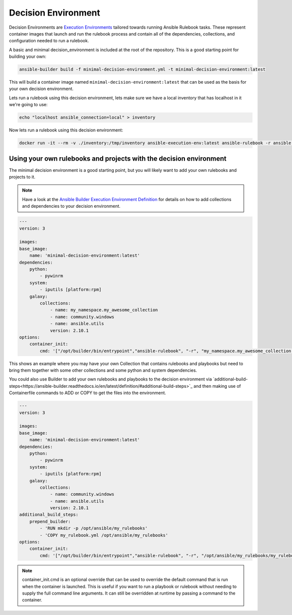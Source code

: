 ====================
Decision Environment
====================

Decision Environments are `Execution Environments <https://ansible-builder.readthedocs.io/en/latest/>`_ tailored towards running Ansible
Rulebook tasks. These represent container images that launch and run the rulebook process and contain all of the dependencies, collections,
and configuration needed to run a rulebook.

A basic and minimal decision_environment is included at the root of the repository. This is a good starting point for building your own:

.. code-block:: shell

    ansible-builder build -f minimal-decision-environment.yml -t minimal-decision-environment:latest

This will build a container image named ``minimal-decision-environment:latest`` that can be used as the basis for your own decision environment.

Lets run a rulebook using this decision environment, lets make sure we have a local inventory that has localhost in it we're going to use:

.. code-block:: shell

    echo "localhost ansible_connection=local" > inventory

Now lets run a rulebook using this decision environment:

.. code-block:: shell

    docker run -it --rm -v ./inventory:/tmp/inventory ansible-execution-env:latest ansible-rulebook -r ansible.eda.hello_events -i /tmp/inventory


Using your own rulebooks and projects with the decision environment
-------------------------------------------------------------------

The minimal decision environment is a good starting point, but you will likely want to add your own rulebooks and projects to it.

.. note::

    Have a look at the `Ansible Builder Execution Environment Definition <https://ansible-builder.readthedocs.io/en/latest/definition/>`_ for details on how to add collections and dependencies to your decision environment.

.. code-block:: yaml

    ---
    version: 3

    images:
    base_image:
        name: 'minimal-decision-environment:latest'
    dependencies:
        python:
            - pywinrm
        system:
            - iputils [platform:rpm]
        galaxy:
            collections:
                - name: my_namespace.my_awesome_collection
                - name: community.windows
                - name: ansible.utils
                version: 2.10.1
    options:
        container_init:
            cmd: '["/opt/builder/bin/entrypoint","ansible-rulebook", "-r", "my_namespace.my_awesome_collection.my_rulebook", "-i", "/tmp/inventory"]'

This shows an example where you may have your own Collection that contains rulebooks and playbooks but need to bring them together with some other collections
and some python and system dependencies.

You could also use Builder to add your own rulebooks and playbooks to the decision environment via `additional-build-steps<https://ansible-builder.readthedocs.io/en/latest/definition/#additional-build-steps>`_
and then making use of Containerfile commands to ADD or COPY to get the files into the environment.

.. code-block:: yaml

    ---
    version: 3

    images:
    base_image:
        name: 'minimal-decision-environment:latest'
    dependencies:
        python:
            - pywinrm
        system:
            - iputils [platform:rpm]
        galaxy:
            collections:
                - name: community.windows
                - name: ansible.utils
                version: 2.10.1
    additional_build_steps:
        prepend_builder:
            - 'RUN mkdir -p /opt/ansible/my_rulebooks'
            - 'COPY my_rulebook.yml /opt/ansible/my_rulebooks'
    options:
        container_init:
            cmd: '["/opt/builder/bin/entrypoint","ansible-rulebook", "-r", "/opt/ansible/my_rulebooks/my_rulebook.yml", "-i", "/tmp/inventory"]'

.. note::

    container_init.cmd is an optional override that can be used to override the default command that is run when the container is launched. This is useful if you want to
    run a playbook or rulebook without needing to supply the full command line arguments. It can still be overridden at runtime by passing a command to the container.
